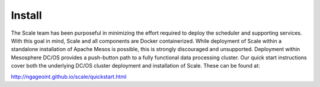 
.. _install:

===============================================================================
Install
===============================================================================

The Scale team has been purposeful in minimizing the effort required to deploy the scheduler and supporting services.
With this goal in mind, Scale and all components are Docker containerized. While deployment of Scale within a standalone
installation of Apache Mesos is possible, this is strongly discouraged and unsupported. Deployment within Mesosphere
DC/OS provides a push-button path to a fully functional data processing cluster.
Our quick start instructions cover both the underlying DC/OS cluster deployment and installation of Scale.
These can be found at:

`http://ngageoint.github.io/scale/quickstart.html <http://ngageoint.github.io/scale/quickstart.html>`_
